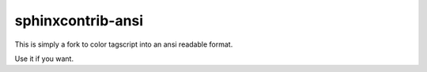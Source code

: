####################
sphinxcontrib-ansi
####################

This is simply a fork to color tagscript into an ansi readable format.

Use it if you want.
